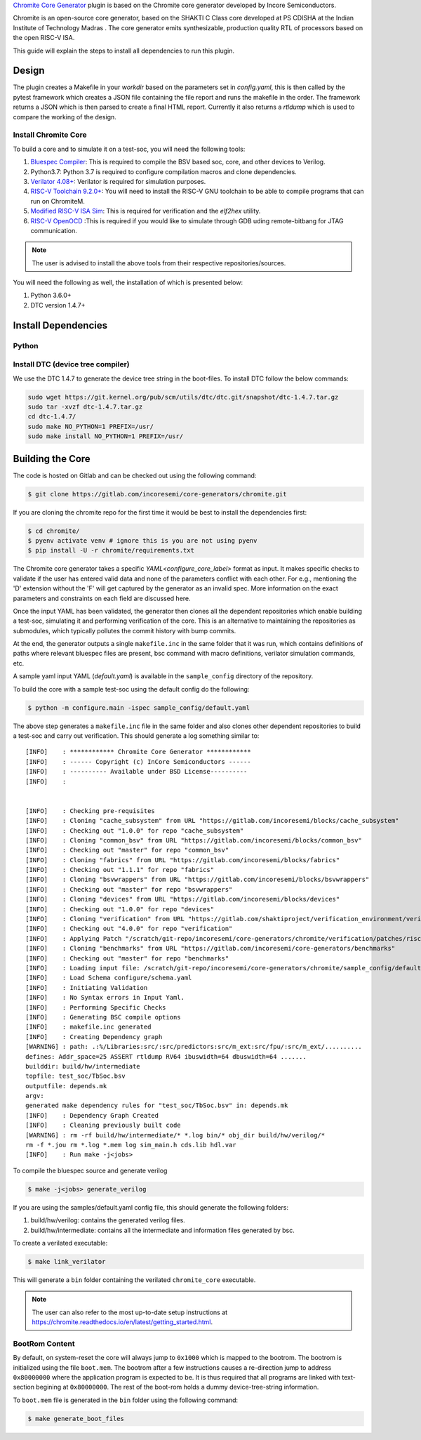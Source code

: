 .. _chromite:

`Chromite Core Generator <https://chromite.readthedocs.io/en/latest/>`_ plugin is based on the Chromite core generator developed by Incore Semiconductors.

Chromite is an open-source core generator, based on the SHAKTI C Class core developed at PS CDISHA at the Indian Institute of Technology Madras . The core generator emits synthesizable, production quality RTL of processors based on the open RISC-V ISA.

This guide will explain the steps to install all dependencies to run this plugin.

Design
------

The plugin creates a Makefile in your `workdir` based on the parameters set in `config.yaml`, this is then called by the pytest framework which creates a JSON file containing the file report and runs the makefile in the order.
The framework returns a JSON which is then parsed to create a final HTML report.
Currently it also returns a `rtldump` which is used to compare the working of the design.

Install Chromite Core
^^^^^^^^^^^^^^^^^^^^^
To build a core and to simulate it on a test-soc, you will need the following tools:

1. `Bluespec Compiler <https://github.com/B-Lang-org/bsc>`_: This is required to compile the BSV
   based soc, core, and other devices to Verilog.
2. Python3.7: Python 3.7 is required to configure compilation macros and clone dependencies.
3. `Verilator 4.08+ <https://www.veripool.org/projects/verilator/wiki/Installing>`_: Verilator is
   required for simulation purposes.
4. `RISC-V Toolchain 9.2.0+ <https://github.com/riscv/riscv-gnu-toolchain>`_: You will need to install
   the RISC-V GNU toolchain to be able to compile programs that can run on ChromiteM.
5. `Modified RISC-V ISA Sim <https://gitlab.com/shaktiproject/tools/mod-spike/-/tree/bump-to-latest>`_: This is required for verification and the *elf2hex* utility.
6. `RISC-V OpenOCD <https://github.com/riscv/riscv-openocd>`_ :This is required if you would like to
   simulate through GDB uding remote-bitbang for JTAG communication.

.. note:: The user is advised to install the above tools from their respective repositories/sources.

You will need the following as well, the installation of which is presented below:

1. Python 3.6.0+
2. DTC version 1.4.7+

Install Dependencies
---------------------

Python
^^^^^^

.. tabs::

   .. tab:: Ubuntu


      Ubuntu 17.10 and 18.04 by default come with python-3.6.9 which is sufficient for using riscv-config.

      If you are are Ubuntu 16.10 and 17.04 you can directly install python3.6 using the Universe
      repository

      .. code-block:: shell-session

        $ sudo apt-get install python3.6
        $ pip3 install --upgrade pip

      If you are using Ubuntu 14.04 or 16.04 you need to get python3.6 from a Personal Package Archive
      (PPA)

      .. code-block:: shell-session

        $ sudo add-apt-repository ppa:deadsnakes/ppa
        $ sudo apt-get update
        $ sudo apt-get install python3.6 -y
        $ pip3 install --upgrade pip

      You should now have 2 binaries: ``python3`` and ``pip3`` available in your $PATH.
      You can check the versions as below

      .. code-block:: shell-session

        $ python3 --version
        Python 3.6.9
        $ pip3 --version
        pip 20.1 from <user-path>.local/lib/python3.6/site-packages/pip (python 3.6)

   .. tab:: CentOS7

      The CentOS 7 Linux distribution includes Python 2 by default. However, as of CentOS 7.7, Python 3
      is available in the base package repository which can be installed using the following commands

      .. code-block:: shell-session

        $ sudo yum update -y
        $ sudo yum install -y python3
        $ pip3 install --upgrade pip

      For versions prior to 7.7 you can install python3.6 using third-party repositories, such as the
      IUS repository

      .. code-block:: shell-session

        $ sudo yum update -y
        $ sudo yum install yum-utils
        $ sudo yum install https://centos7.iuscommunity.org/ius-release.rpm
        $ sudo yum install python36u
        $ pip3 install --upgrade pip

      You can check the versions

      .. code-block:: shell-session

        $ python3 --version
        Python 3.6.8
        $ pip --version
        pip 20.1 from <user-path>.local/lib/python3.6/site-packages/pip (python 3.6)



Install DTC (device tree compiler)
^^^^^^^^^^^^^^^^^^^^^^^^^^^^^^^^^^

We use the DTC 1.4.7 to generate the device tree string in the boot-files.
To install DTC follow the below commands:

.. code-block:: shell-session

  sudo wget https://git.kernel.org/pub/scm/utils/dtc/dtc.git/snapshot/dtc-1.4.7.tar.gz
  sudo tar -xvzf dtc-1.4.7.tar.gz
  cd dtc-1.4.7/
  sudo make NO_PYTHON=1 PREFIX=/usr/
  sudo make install NO_PYTHON=1 PREFIX=/usr/

.. _build:

Building the Core
-----------------

The code is hosted on Gitlab and can be checked out using the following
command:

.. code-block:: shell-session

  $ git clone https://gitlab.com/incoresemi/core-generators/chromite.git

If you are cloning the chromite repo for the first time it would be best to install the dependencies
first:

.. code-block:: shell-session

  $ cd chromite/
  $ pyenv activate venv # ignore this is you are not using pyenv
  $ pip install -U -r chromite/requirements.txt

The Chromite core generator takes a specific `YAML<configure_core_label>` format as input. It makes specific checks to
validate if the user has entered valid data and none of the parameters conflict with each other.
For e.g., mentioning the 'D' extension without the 'F' will get captured by the generator as an
invalid spec. More information on the exact parameters and constraints on each field are discussed
here.

Once the input YAML has been validated, the generator then clones all the dependent repositories
which enable building a test-soc, simulating it and performing verification of the core.
This is an alternative to maintaining the repositories as submodules, which
typically pollutes the commit history with bump commits.

At the end, the generator outputs a single ``makefile.inc`` in the same folder that it was run,
which contains definitions of paths where relevant bluespec files are present, bsc command with
macro definitions, verilator simulation commands, etc.

A sample yaml input YAML (`default.yaml`) is available in the ``sample_config`` directory of the
repository.

To build the core with a sample test-soc using the default config do the following:

.. code-block:: shell-session

  $ python -m configure.main -ispec sample_config/default.yaml

The above step generates a ``makefile.inc`` file in the same folder and also
clones other dependent repositories to build a test-soc and carry out
verification. This should generate a log something similar to::

  [INFO]    : ************ Chromite Core Generator ************
  [INFO]    : ------ Copyright (c) InCore Semiconductors ------
  [INFO]    : ---------- Available under BSD License----------
  [INFO]    :


  [INFO]    : Checking pre-requisites
  [INFO]    : Cloning "cache_subsystem" from URL "https://gitlab.com/incoresemi/blocks/cache_subsystem"
  [INFO]    : Checking out "1.0.0" for repo "cache_subsystem"
  [INFO]    : Cloning "common_bsv" from URL "https://gitlab.com/incoresemi/blocks/common_bsv"
  [INFO]    : Checking out "master" for repo "common_bsv"
  [INFO]    : Cloning "fabrics" from URL "https://gitlab.com/incoresemi/blocks/fabrics"
  [INFO]    : Checking out "1.1.1" for repo "fabrics"
  [INFO]    : Cloning "bsvwrappers" from URL "https://gitlab.com/incoresemi/blocks/bsvwrappers"
  [INFO]    : Checking out "master" for repo "bsvwrappers"
  [INFO]    : Cloning "devices" from URL "https://gitlab.com/incoresemi/blocks/devices"
  [INFO]    : Checking out "1.0.0" for repo "devices"
  [INFO]    : Cloning "verification" from URL "https://gitlab.com/shaktiproject/verification_environment/verification"
  [INFO]    : Checking out "4.0.0" for repo "verification"
  [INFO]    : Applying Patch "/scratch/git-repo/incoresemi/core-generators/chromite/verification/patches/riscv-tests-shakti-signature.patch" to "/scratch/git-repo/incoresemi/core-generators/chromite/verification/patches/riscv-tests-shakti-signature.patch"
  [INFO]    : Cloning "benchmarks" from URL "https://gitlab.com/incoresemi/core-generators/benchmarks"
  [INFO]    : Checking out "master" for repo "benchmarks"
  [INFO]    : Loading input file: /scratch/git-repo/incoresemi/core-generators/chromite/sample_config/default.yaml
  [INFO]    : Load Schema configure/schema.yaml
  [INFO]    : Initiating Validation
  [INFO]    : No Syntax errors in Input Yaml.
  [INFO]    : Performing Specific Checks
  [INFO]    : Generating BSC compile options
  [INFO]    : makefile.inc generated
  [INFO]    : Creating Dependency graph
  [WARNING] : path: .:%/Libraries:src/:src/predictors:src/m_ext:src/fpu/:src/m_ext/..........
  defines: Addr_space=25 ASSERT rtldump RV64 ibuswidth=64 dbuswidth=64 .......
  builddir: build/hw/intermediate
  topfile: test_soc/TbSoc.bsv
  outputfile: depends.mk
  argv:
  generated make dependency rules for "test_soc/TbSoc.bsv" in: depends.mk
  [INFO]    : Dependency Graph Created
  [INFO]    : Cleaning previously built code
  [WARNING] : rm -rf build/hw/intermediate/* *.log bin/* obj_dir build/hw/verilog/*
  rm -f *.jou rm *.log *.mem log sim_main.h cds.lib hdl.var
  [INFO]    : Run make -j<jobs>



To compile the bluespec source and generate verilog

.. code-block:: shell-session

  $ make -j<jobs> generate_verilog

If you are using the samples/default.yaml config file, this should generate the following folders:

1. build/hw/verilog: contains the generated verilog files.
2. build/hw/intermediate: contains all the intermediate and information files generated by bsc.

To create a verilated executable:

.. code-block:: shell-session

   $ make link_verilator

This will generate a ``bin`` folder containing the verilated ``chromite_core`` executable.

.. note:: The user can also refer to the most up-to-date setup instructions at https://chromite.readthedocs.io/en/latest/getting_started.html.


BootRom Content
^^^^^^^^^^^^^^^

By default, on system-reset the core will always jump to ``0x1000`` which is mapped to the bootrom.
The bootrom is initialized using the file ``boot.mem``. The bootrom after a few instructions
causes a re-direction jump to address ``0x80000000`` where the application program is expected to be.
It is thus required that all programs are linked with text-section begining at ``0x80000000``.
The rest of the boot-rom holds a dummy device-tree-string information.

To ``boot.mem`` file is generated in the ``bin`` folder using the following command:

.. code-block:: shell-session

   $ make generate_boot_files
